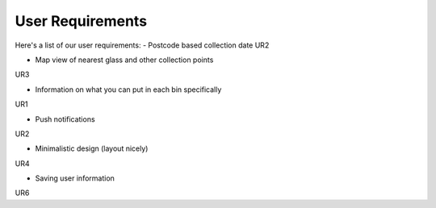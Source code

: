User Requirements
=================

Here's a list of our user requirements:
- Postcode based collection date
UR2

- Map view of nearest glass and other collection points
UR3

- Information on what you can put in each bin specifically
UR1

- Push notifications
UR2

- Minimalistic design (layout nicely)
UR4

- Saving user information
UR6
